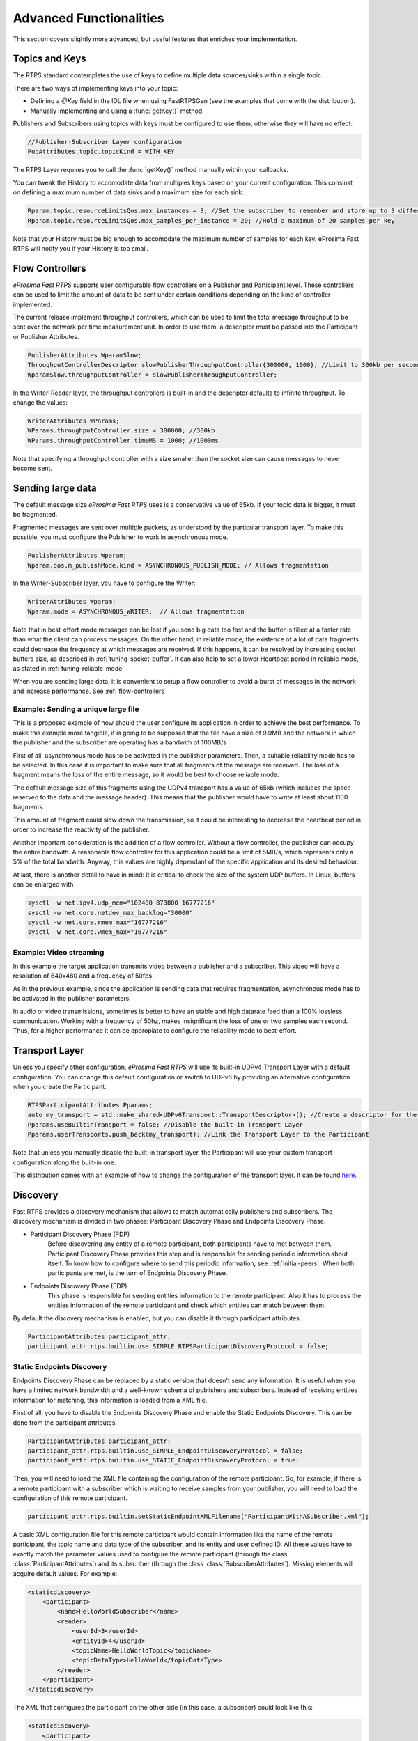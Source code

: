 Advanced Functionalities
========================


This section covers slightly more advanced, but useful features that enriches your implementation.


Topics and Keys
---------------

The RTPS standard contemplates the use of keys to define multiple data sources/sinks within a single topic.

There are two ways of implementing keys into your topic:

* Defining a `@Key` field in the IDL file when using FastRTPSGen (see the examples that come with the distribution).
* Manually implementing and using a :func:`getKey()` method.

Publishers and Subscribers using topics with keys must be configured to use them, otherwise they will have no effect:

.. code-block:: c++

    //Publisher-Subscriber Layer configuration
    PubAttributes.topic.topicKind = WITH_KEY

The RTPS Layer requires you to call the :func:`getKey()` method manually within your callbacks.

You can tweak the History to accomodate data from multiples keys based on your current configuration. This consinst on defining a maximum number of data sinks and a maximum size for each sink:

.. code-block:: c++

	Rparam.topic.resourceLimitsQos.max_instances = 3; //Set the subscriber to remember and store up to 3 different keys
	Rparam.topic.resourceLimitsQos.max_samples_per_instance = 20; //Hold a maximum of 20 samples per key

Note that your History must be big enough to accomodate the maximum number of samples for each key. eProsima Fast RTPS will notify you if your History is too small.

.. _flow-controllers:

Flow Controllers
----------------

*eProsima Fast RTPS* supports user configurable flow controllers on a Publisher and Participant level. These
controllers can be used to limit the amount of data to be sent under certain conditions depending on the
kind of controller implemented.

The current release implement throughput controllers, which can be used to limit the total message throughput to be sent
over the network per time measurement unit. In order to use them, a descriptor must be passed into the Participant
or Publisher Attributes.

.. code-block:: c++

    PublisherAttributes WparamSlow;
    ThroughputControllerDescriptor slowPublisherThroughputController{300000, 1000}; //Limit to 300kb per second
    WparamSlow.throughputController = slowPublisherThroughputController;

In the Writer-Reader layer, the throughput controllers is built-in and the descriptor defaults to infinite throughput.
To change the values:

.. code-block:: c++

    WriterAttributes WParams;
    WParams.throughputController.size = 300000; //300kb
    WParams.throughputController.timeMS = 1000; //1000ms

Note that specifying a throughput controller with a size smaller than the socket size can cause messages to never become sent.

Sending large data
------------------

The default message size *eProsima Fast RTPS* uses is a conservative value of 65kb.
If your topic data is bigger, it must be fragmented.

Fragmented messages are sent over multiple packets, as understood by the particular transport layer.
To make this possible, you must configure the Publisher to work in asynchronous mode.

.. code-block:: c++

   PublisherAttributes Wparam;
   Wparam.qos.m_publishMode.kind = ASYNCHRONOUS_PUBLISH_MODE; // Allows fragmentation

In the Writer-Subscriber layer, you have to configure the Writer:

.. code-block:: c++

    WriterAttributes Wparam;
    Wparam.mode = ASYNCHRONOUS_WRITER;	// Allows fragmentation

Note that in best-effort mode messages can be lost if you send big data too fast and the buffer is filled at a faster
rate than what the client can process messages.
On the other hand, in reliable mode, the existence of a lot of data fragments could decrease the frequency at which
messages are received.
If this happens, it can be resolved by increasing socket buffers size, as described in :ref:`tuning-socket-buffer`.
It can also help to set a lower Heartbeat period in reliable mode, as stated in :ref:`tuning-reliable-mode`.

When you are sending large data, it is convenient to setup a flow controller to avoid a burst of messages in the network
and increase performance.
See :ref:`flow-controllers`

Example: Sending a unique large file
^^^^^^^^^^^^^^^^^^^^^^^^^^^^^^^^^^^^

This is a proposed example of how should the user configure its application in order to achieve the best performance. To make this example more tangible, it is going to be supposed that the file have a size of 9.9MB and the network in which the publisher and the subscriber are operating has a bandwith of 100MB/s

First of all, asynchronous mode has to be activated in the publisher parameters. Then, a suitable reliability mode has to be selected. In this case it is important to make sure that all fragments of the message are received. The loss of a fragment means the loss of the entire message, so it would be best to choose reliable mode.

The default message size of this fragments using the UDPv4 transport has a value of 65kb (which includes the space
reserved to the data and the message header).
This means that the publisher would have to write at least about 1100 fragments.

This amount of fragment could slow down the transmission, so it could be interesting to decrease the heartbeat period in order to increase the reactivity of the publisher.

Another important consideration is the addition of a flow controller. Without a flow controller, the publisher can occupy the entire bandwith. A reasonable flow controller for this application could be a limit of 5MB/s, which represents only a 5% of the total bandwith. Anyway, this values are highly dependant of the specific application and its desired behaviour.

At last, there is another detail to have in mind: it is critical to check the size of the system UDP buffers. In Linux, buffers can be enlarged with

.. code-block:: bash

    sysctl -w net.ipv4.udp_mem="102400 873800 16777216"
    sysctl -w net.core.netdev_max_backlog="30000"
    sysctl -w net.core.rmem_max="16777216"
    sysctl -w net.core.wmem_max="16777216"


Example: Video streaming
^^^^^^^^^^^^^^^^^^^^^^^^

In this example the target application transmits video between a publisher and a subscriber. This video will have a resolution of 640x480 and a frequency of 50fps.

As in the previous example, since the application is sending data that requires fragmentation, asynchronous mode has to be activated in the publisher parameters.

In audio or video transmissions, sometimes is better to have an stable and high datarate feed than a 100% lossless communication. Working with a frequency of 50hz, makes insignificant the loss of one or two samples each second. Thus, for a higher performance it can be appropiate to configure the reliability mode to best-effort.


Transport Layer
---------------

Unless you specify other configuration, *eProsima Fast RTPS* will use its built-in UDPv4 Transport Layer with
a default configuration. You can change this default configuration or switch to UDPv6
by providing an alternative configuration when you create the Participant.

.. code-block:: c++

    RTPSParticipantAttributes Pparams;
    auto my_transport = std::make_shared<UDPv6Transport::TransportDescriptor>(); //Create a descriptor for the new transport
    Pparams.useBuiltinTransport = false; //Disable the built-in Transport Layer
    Pparams.userTransports.push_back(my_transport); //Link the Transport Layer to the Participant

Note that unless you manually disable the built-in transport layer, the Participant will use
your custom transport configuration along the built-in one.

This distribution comes with an example of how to change the configuration of the transport layer. It can be found `here <https://github.com/eProsima/Fast-RTPS/tree/master/examples/C%2B%2B/UserDefinedTransportExample>`_.

.. _discovery:

Discovery
---------

Fast RTPS provides a discovery mechanism that allows to match automatically publishers and subscribers. The discovery mechanism is divided in two phases: Participant Discovery Phase and Endpoints Discovery Phase.

* Participant Discovery Phase (PDP)
    Before discovering any entity of a remote participant, both participants have to met between them. Participant Discovery
    Phase provides this step and is responsible for sending periodic information about itself. To know how to configure where to
    send this periodic information, see :ref:`initial-peers`. When both participants are met, is the turn of Endpoints
    Discovery Phase.

* Endpoints Discovery Phase (EDP)
    This phase is responsible for sending entities information to the remote participant. Also it has to process the
    entities information of the remote participant and check which entities can match between them.

By default the discovery mechanism is enabled, but you can disable it through participant attributes.

.. code-block:: c++

    ParticipantAttributes participant_attr;
    participant_attr.rtps.builtin.use_SIMPLE_RTPSParticipantDiscoveryProtocol = false;

Static Endpoints Discovery
^^^^^^^^^^^^^^^^^^^^^^^^^^

Endpoints Discovery Phase can be replaced by a static version that doesn't send any information. It is useful when
you have a limited network bandwidth and a well-known schema of publishers and subscribers. Instead of receiving entities
information for matching, this information is loaded from a XML file.

First of all, you have to disable the Endpoints Discovery Phase and enable the Static Endpoints Discovery. This can be done
from the participant attributes.

.. code-block:: c++

    ParticipantAttributes participant_attr;
    participant_attr.rtps.builtin.use_SIMPLE_EndpointDiscoveryProtocol = false;
    participant_attr.rtps.builtin.use_STATIC_EndpointDiscoveryProtocol = true;

Then, you will need to load the XML file containing the configuration of the remote participant. So, for example, if there
is a remote participant with a subscriber which is waiting to receive samples from your publisher, you will need to load
the configuration of this remote participant.

.. code-block:: c++

    participant_attr.rtps.builtin.setStaticEndpointXMLFilename("ParticipantWithASubscriber.xml");

A basic XML configuration file for this remote participant would contain information like the name of the remote participant, the topic name and
data type of the subscriber, and its entity and user defined ID. All these values have to exactly match the parameter
values used to configure the remote participant (through the class :class:`ParticipantAttributes`) and its subscriber (through
the class :class:`SubscriberAttributes`). Missing elements will acquire default values. For example:

.. code-block:: xml

    <staticdiscovery>
        <participant>
            <name>HelloWorldSubscriber</name>
            <reader>
                <userId>3</userId>
                <entityId>4</userId>
                <topicName>HelloWorldTopic</topicName>
                <topicDataType>HelloWorld</topicDataType>
            </reader>
        </participant>
    </staticdiscovery>

The XML that configures the participant on the other side (in this case, a subscriber) could look like this:

.. code-block:: xml

    <staticdiscovery>
        <participant>
            <name>HelloWorldPublisher</name>
            <writer>
                <userId>1</userId>
                <entityId>2</userId>
                <topicName>HelloWorldTopic</topicName>
                <topicDataType>HelloWorld</topicDataType>
            </writer>
        </participant>
    </staticdiscovery>

You can find an example that uses `Static Endpoint Discovery <https://github.com/eProsima/Fast-RTPS/blob/master/examples/C%2B%2B/StaticHelloWorldExample>`_.

The full list of fields for readers and writers includes the following parameters:

* **userId**: numeric value.
* **entityID**: numeric value.
* **expectsInlineQos**: *true* or *false*. **(only valid for readers)**
* **topicName**: text value.
* **topicDataType**: text value.
* **topicKind**: *NO_KEY* or *WITH_KEY*.
* **reliabilityQos**: *BEST_EFFORT_RELIABILITY_QOS* or *RELIABLE_RELIABILITY_QOS*.
* **unicastLocator**
    - address: text value.
    - port: numeric value.
* **multicastLocator**
    - address: text value.
    - port: numeric value.
* **topic**
    - name: text value.
    - data type: text value.
    - kind: text value.
* **durabilityQos**: *VOLATILE_DURABILITY_QOS* or *TRANSIENT_LOCAL_DURABILITY_QOS*.
* **ownershipQos**
    - kind: *SHARED_OWNERSHIP_QOS* or *EXCLUSIVE_OWNERSHIP_QOS*.
* **partitionQos**: text value.
* **livelinessQos**
    - kind: *AUTOMATIC_LIVELINESS_QOS*, *MANUAL_BY_PARTICIPANT_LIVELINESS_QOS* or *MANUAL_BY_TOPIC_LIVELINESS_QOS*.
    - leaseDuration_ms: numeric value.


Subscribing to Discovery Topics
-------------------------------

As specified in the :ref:`discovery` section, the Participant or RTPS Participant has a series of meta-data endpoints
for use during the discovery process.  It is possible to create a custom listener that listens
to the Endpoint Discovery Protocol meta-data. This allows you to create your own network analysis tools.

.. code-block:: c++

   /* Create Custom user ReaderListeners */
   CustomReaderListener *my_readerListenerSub = new(CustomReaderListener);
   CustomReaderListener *my_readerListenerPub = new(CustomReaderListener);
   /* Get access to the EDP endpoints */
   std::pair<StatefulReader*,StatefulReader*> EDPReaders = my_participant->getEDPReaders();
   /* Install the listeners for Subscribers and Publishers Discovery Data*/
   EDPReaders.first()->setListener(my_readerListenerSub);
   EDPReaders.second()->setListener(my_readerListenerPub);
   /* ... */
   /* Custom Reader Listener onNewCacheChangeAdded*/
   void onNewCacheChangeAdded(RTPSReader * reader, const CacheChange_t * const change)
   {
       (void)reader;
       if (change->kind == ALIVE) {
           WriterProxyData proxyData;

           CDRMessage_t tempMsg(0);
           tempMsg.wraps = true;
           tempMsg.msg_endian = change_in->serializedPayload.encapsulation == PL_CDR_BE ? BIGEND : LITTLEEND;
           tempMsg.length = change_in->serializedPayload.length;
           tempMsg.max_size = change_in->serializedPayload.max_size;
           tempMsg.buffer = change_in->serializedPayload.data;

           if (proxyData.readFromCDRMessage(&tempMsg)) {
               cout << proxyData.topicName();
               cout << proxyData.typeName();
           }
       }
    }

The callbacks defined in the ReaderListener you attach to the EDP will execute for each data message after
the built-in protocols have processed it.

Tuning
-------

Taking advantage of multicast
^^^^^^^^^^^^^^^^^^^^^^^^^^^^^

For topics with several subscribers it is recommendable to configure them to use multicast instead of unicast.
By doing so, only one network package will be sent for each sample.
This will improve both CPU and network usage. Multicast configuration is explained in :ref:`multicast-locators`.

.. _tuning-socket-buffer:

Increasing socket buffers size
^^^^^^^^^^^^^^^^^^^^^^^^^^^^^^

In high rate scenarios or large data scenarios the bottleneck could be the size of the socket buffers.
Network packages could be dropped because there is no space in the socket buffer.
Using Reliable :ref:`reliability` *Fast RTPS* will try to recover lost samples, but with the penalty of retransmission.
Using Best-Effort :ref:`reliability` samples will be definitely lost.

By default *eProsima Fast RTPS* creates socket buffers with the system default size, but you can modify it.
``sendSocketBufferSize`` attribute helps increasing the socket buffer used to send data.
``listenSocketBufferSize`` attribute helps increasing the socket buffer used to read data.

   +-----------------------------------------------------+---------------------------------------------------------------------+
   | C++                                                 | XML                                                                 |
   +=====================================================+=====================================================================+
   | .. code-block:: c++                                 | .. code-block:: xml                                                 |
   |                                                     |                                                                     |
   |    part_attr.rtps.sendSocketBufferSize = 1048576;   |    <profiles>                                                       |
   |    part_attr.rtps.listenSocketBufferSize = 4194304; |       <participant profile_name="participant_xml_profile">          |
   |                                                     |          <rtps>                                                     |
   |                                                     |            <sendSocketBufferSize>1048576</sendSocketBufferSize>     |
   |                                                     |            <listenSocketBufferSize>4194304</listenSocketBufferSize> |
   |                                                     |          </rtps>                                                    |
   |                                                     |       </participant>                                                |
   |                                                     |    </profiles>                                                      |
   +-----------------------------------------------------+---------------------------------------------------------------------+

Finding out system maximum values
"""""""""""""""""""""""""""""""""

Linux operating system sets a maximum value for socket buffer sizes.
When you set in *Fast RTPS* a socket buffer size, your value cannot exceed the maximum value of the system.

For getting these values you can use the command ``sysctl``.
Maximum buffer size value of socket buffers used to send data could be retrieved using this command:

.. code-block:: bash

   $> sudo sysctl -a | grep net.core.wmem_max
   net.core.wmem_max = 1048576

For socket buffers used to receive data the command is:

.. code-block:: bash

   $> sudo sysctl -a | grep net.core.rmem_max
   net.core.rmem_max = 4194304

If these default maximum values are not enough for you, you can also increase them.

.. code-block:: bash

    $> echo 'net.core.wmem_max=12582912' >> /etc/sysctl.conf
    $> echo 'net.core.rmem_max=12582912' >> /etc/sysctl.conf

.. _tuning-reliable-mode:

Tuning Realiable mode
^^^^^^^^^^^^^^^^^^^^^

RTPS protocol can maintain a reliable communication using special messages (Heartbeat and Ack/Nack messages).
RTPS protocol can detect which samples are lost and re-sent them again.

You can modify the frequency these special submessages are exchanged by specifying a custom heartbeat period.
The heartbeat period in the Publisher-Subscriber level is configured as part of the :class:`ParticipantAttributes`:

.. code-block:: c++

    PublisherAttributes pubAttr;
    pubAttr.times.heartbeatPeriod.seconds = 0;
    pubAttr.times.heartbeatPeriod.fraction = 4294967 * 500; //500 ms

In the Writer-Reader layer, this belong to the :class:`WriterAttributes`:

.. code-block:: c++

    WriterAttributes Wattr;
    Wattr.times.heartbeatPeriod.seconds = 0;
    Wattr.times.heartbeatPeriod.fraction = 4294967 * 500; //500 ms

A smaller heartbeat period increases the amount of overhead messages in the network,
but speeds up the system response when a piece of data is lost.

Non-strict reliability
""""""""""""""""""""""

Using a strict reliability, configuring :ref:`history-qos` kind as ``KEEP_ALL``, determinates all samples have to be
received by all subscribers.
This implicates a performance decrease in case a lot of samples are dropped.
If you don't need this strictness, use a non-strict reliability, i.e. configure :ref:`history-qos` kind as ``KEEP_LAST``.

Slow down sample rate
^^^^^^^^^^^^^^^^^^^^^

Sometimes publishers could send data in a too high rate for subscribers.
This can end dropping samples.
To avoid this you can slow down the rate using :ref:`flow-controllers`.

Additional Quality of Service options
-------------------------------------

As a user, you can implement your own quality of service (QoS) restrictions in your application. *eProsima Fast RTPS*
comes bundled with a set of examples of how to implement common client-wise QoS settings:

* Deadline: Rise an alarm when the frequency of message arrival for a topic falls below a certain threshold.
* Ownership Srength: When multiple data sources come online, filter duplicates by focusing on the higher priority sources.
* Filtering: Filter incoming messages based on content, time, or both.

These examples come with their own `Readme.txt` that explains how the implementations work.


This marks the end of this document. We recommend you to take a look at the doxygen API reference and
the embedded examples that come with the distribution. If you need more help, send us an email it `support@eprosima.com`.

